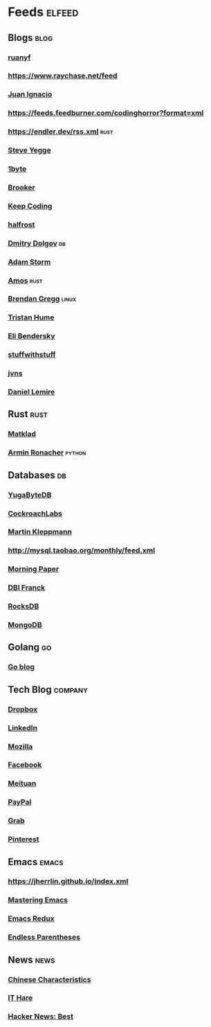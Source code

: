 * Feeds :elfeed:
** Blogs :blog:
*** [[https://feeds.feedburner.com/ruanyifeng][ruanyf]]
*** https://www.raychase.net/feed
*** [[https://juanignaciosl.github.io/feed.xml][Juan Ignacio]]
*** https://feeds.feedburner.com/codinghorror?format=xml
*** https://endler.dev/rss.xml  :rust:
*** [[https://medium.com/feed/@steve.yegge][Steve Yegge]]
*** [[https://1byte.io/rss.xml][1byte]]
*** [[https://brooker.co.za/blog/rss.xml][Brooker]]
*** [[https://liujiacai.net/atom.xml][Keep Coding]]
*** [[https://halfrost.com/rss/][halfrost]]
*** [[https://erthalion.info/atom.xml][Dmitry Dolgov]] :db:
*** [[https://ajstorm.medium.com/feed][Adam Storm]]
*** [[https://fasterthanli.me/index.xml][Amos]] :rust:
*** [[http://www.brendangregg.com/blog/rss.xml][Brendan Gregg]] :linux:
*** [[https://thume.ca/atom.xml][Tristan Hume]]
*** [[https://eli.thegreenplace.net/feeds/all.atom.xml][Eli Bendersky]]
*** [[http://journal.stuffwithstuff.com/rss.xml][stuffwithstuff]]
*** [[https://jvns.ca/atom.xml][jvns]]
*** [[https://lemire.me/blog/feed/][Daniel Lemire]]

** Rust :rust:
*** [[https://matklad.github.io/feed.xml][Matklad]]
*** [[https://lucumr.pocoo.org/feed.atom][Armin Ronacher]]  :python:
** Databases :db:
*** [[https://blog.yugabyte.com/feed/][YugaByteDB]]
*** [[https://www.cockroachlabs.com/blog/index.xml][CockroachLabs]]
*** [[https://feeds.feedburner.com/martinkl?format=xml][Martin Kleppmann]]
*** http://mysql.taobao.org/monthly/feed.xml
*** [[https://blog.acolyer.org/feed/][Morning Paper]]
*** [[https://blog.dbi-services.com/author/franckpachot/feed][DBI Franck]]
*** [[https://rocksdb.org/feed.xml][RocksDB]]
*** [[https://engineering.mongodb.com/post?format=rss][MongoDB]]
** Golang :go:
*** [[https://blog.golang.org/feed.atom][Go blog]]
** Tech Blog :company:
*** [[https://blogs.dropbox.com/tech/feed/][Dropbox]]
*** [[https://engineering.linkedin.com/blog.rss.html][LinkedIn]]
*** [[https://hacks.mozilla.org/feed/][Mozilla]]
*** [[https://code.facebook.com/posts/rss/][Facebook]]
*** [[http://tech.meituan.com/atom.xml][Meituan]]
*** [[https://medium.com/feed/paypal-engineering][PayPal]]
*** [[https://engineering.grab.com/feed.xml][Grab]]
*** [[https://medium.com/feed/pinterest-engineering][Pinterest]]
** Emacs :emacs:
*** https://jherrlin.github.io/index.xml
*** [[https://www.masteringemacs.org/feed][Mastering Emacs]]
*** [[https://emacsredux.com/atom.xml][Emacs Redux]]
*** [[https://endlessparentheses.com/atom.xml][Endless Parentheses]]

** News :news:
*** [[https://lillianli.substack.com/feed/][Chinese Characteristics]]
*** [[http://ithare.com/feed/][IT Hare]]
*** [[https://hnrss.org/best][Hacker News: Best]]
